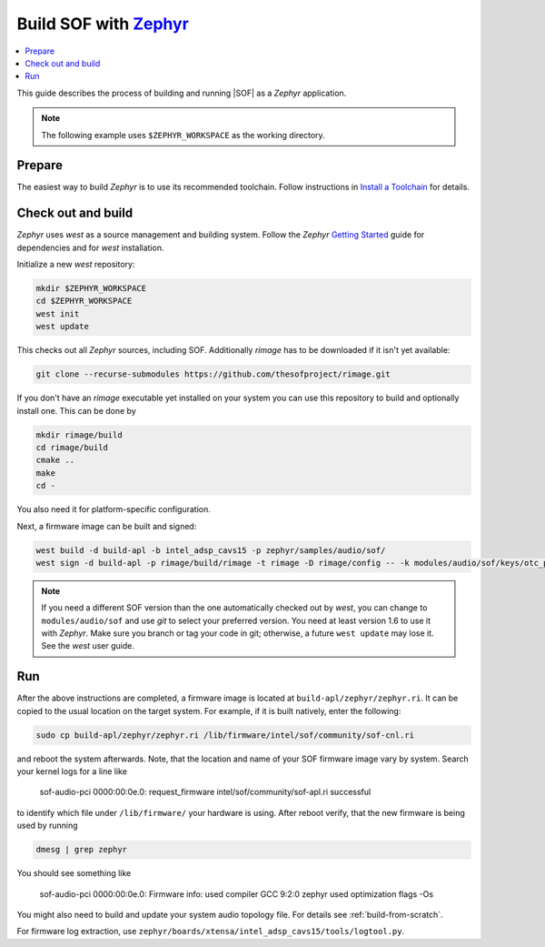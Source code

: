 .. _build-with-zephyr:

Build SOF with `Zephyr <https://zephyrproject.org/>`_
#####################################################

.. contents::
   :local:
   :depth: 3

This guide describes the process of building and running |SOF| as a `Zephyr`
application.

.. note::

    The following example uses ``$ZEPHYR_WORKSPACE`` as the working
    directory.

Prepare
*******

The easiest way to build `Zephyr` is to use its recommended toolchain. Follow
instructions in
`Install a Toolchain <https://docs.zephyrproject.org/latest/getting_started/index.html#install-a-toolchain>`_
for details.

Check out and build
*******************

`Zephyr` uses `west` as a source management and building system. Follow the
`Zephyr` `Getting Started <https://docs.zephyrproject.org/latest/getting_started/index.html#>`_
guide for dependencies and for `west` installation.

Initialize a new `west` repository:

.. code-block:: bash

    mkdir $ZEPHYR_WORKSPACE
    cd $ZEPHYR_WORKSPACE
    west init
    west update

This checks out all `Zephyr` sources, including SOF. Additionally `rimage` has
to be downloaded if it isn't yet available:

.. code-block:: bash

    git clone --recurse-submodules https://github.com/thesofproject/rimage.git

If you don't have an `rimage` executable yet installed on your system you can
use this repository to build and optionally install one. This can be done by

.. code-block:: bash

    mkdir rimage/build
    cd rimage/build
    cmake ..
    make
    cd -

You also need it for platform-specific configuration.

Next, a firmware image can be built and signed:

.. code-block:: bash

    west build -d build-apl -b intel_adsp_cavs15 -p zephyr/samples/audio/sof/
    west sign -d build-apl -p rimage/build/rimage -t rimage -D rimage/config -- -k modules/audio/sof/keys/otc_private_key.pem

.. note::

    If you need a different SOF version than the one automatically checked
    out by `west`, you can change to ``modules/audio/sof`` and use `git`
    to select your preferred version. You need at least version 1.6 to use
    it with `Zephyr`. Make sure you branch or tag your code in git; otherwise,
    a future ``west update`` may lose it. See the `west` user guide.

Run
***

After the above instructions are completed, a firmware image is located at
``build-apl/zephyr/zephyr.ri``. It can be copied to the usual location on the
target system. For example, if it is built natively, enter the following:

.. code-block:: bash

    sudo cp build-apl/zephyr/zephyr.ri /lib/firmware/intel/sof/community/sof-cnl.ri

and reboot the system afterwards. Note, that the location and name of your SOF
firmware image vary by system. Search your kernel logs for a line like

    sof-audio-pci 0000:00:0e.0: request_firmware intel/sof/community/sof-apl.ri successful

to identify which file under ``/lib/firmware/`` your hardware is using. After reboot
verify, that the new firmware is being used by running

.. code-block:: bash

    dmesg | grep zephyr

You should see something like

    sof-audio-pci 0000:00:0e.0: Firmware info: used compiler GCC 9:2:0 zephyr used optimization flags -Os

You might also need to build and update your system audio topology file. For
details see :ref:`build-from-scratch`.

For firmware log extraction, use
``zephyr/boards/xtensa/intel_adsp_cavs15/tools/logtool.py``.
